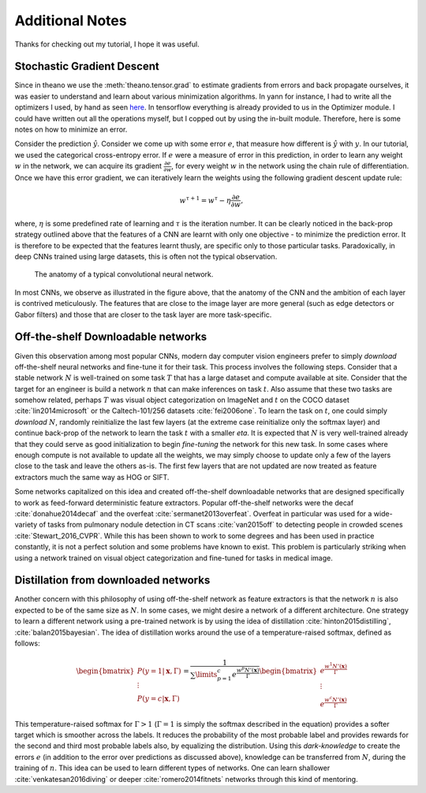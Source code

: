 Additional Notes
================

Thanks for checking out my tutorial, I hope it was useful. 

Stochastic Gradient Descent
---------------------------

Since in theano we use the :meth:`theano.tensor.grad` to estimate gradients from errors and back propagate 
ourselves, it was easier to understand and learn about various minimization algorithms. In yann for instance,
I had to write all the optimizers I used, by hand as seen 
`here <https://github.com/ragavvenkatesan/yann/blob/master/yann/modules/optimizer.py>`_.
In tensorflow everything is already provided to us in the Optimizer module. 
I could have written out all the operations myself, but I copped out by using the in-built module.
Therefore, here is some notes on how to minimize an error.

Consider the prediction :math:`\hat{y}`. 
Consider we come up with some error :math:`e`, that measure how different is :math:`\hat{y}` with :math:`y`. 
In our tutorial, we used the categorical cross-entropy error. 
If :math:`e` were a measure of error in this prediction, in order to learn any weight :math:`w` in the network, 
we can acquire its gradient :math:`\frac{\partial e}{\partial w}`, for every weight :math:`w` in the 
network using the chain rule of differentiation.
Once we have this error gradient, we can iteratively learn the weights using the following 
gradient descent update rule:

.. math::
    w^{\tau+1} = w^{\tau} - \eta \frac{\partial e}{\partial w},

where, :math:`\eta` is some predefined rate of learning and :math:`\tau` is the iteration number.
It can be clearly noticed in the back-prop strategy outlined above that the features of a CNN are 
learnt with only one objective - to minimize the prediction error.
It is therefore to be expected that the features learnt thusly, are specific only to those particular tasks. 
Paradoxically, in deep CNNs trained using large datasets, this is often not the typical observation.

.. figure:: figures/nn_anatomy.png

    The anatomy of a typical convolutional neural network.

In most CNNs, we observe as illustrated in the figure above, that the anatomy of the CNN and the 
ambition of each layer is contrived meticulously. 
The features that are close to the image layer are more general (such as edge detectors or 
Gabor filters) and those that are closer to the task layer are more task-specific.


Off-the-shelf Downloadable networks
-----------------------------------

Given this observation among most popular CNNs, modern day computer vision engineers prefer to 
simply *download* off-the-shelf neural networks and fine-tune it for their task.
This process involves the following steps. 
Consider that a stable network :math:`N` is well-trained on some task :math:`T` that has a large dataset 
and compute available at site.
Consider that the target for an engineer is build a network :math:`n` that can make inferences on task :math:`t`. 
Also assume that these two tasks are somehow related, perhaps :math:`T` was visual object 
categorization on ImageNet and :math:`t` on the COCO dataset :cite:`lin2014microsoft` or the Caltech-101/256
datasets :cite:`fei2006one`.
To learn the task on :math:`t`, one could simply *download* :math:`N`, randomly reinitialize the 
last few layers (at the extreme case reinitialize only the softmax layer) and continue back-prop of 
the network to learn the task :math:`t` with a smaller `\eta`. 
It is expected that :math:`N` is very well-trained already that they could serve as good 
initialization to begin *fine-tuning* the network for this new task.
In some cases where enough compute is not available to update all the weights, we may simply choose 
to update only a few of the layers close to the task and leave the others as-is.
The first few layers that are not updated are now treated as feature extractors much the same way as HOG or SIFT.

Some networks capitalized on this idea and created off-the-shelf downloadable networks that are 
designed specifically to work as feed-forward deterministic feature extractors.
Popular off-the-shelf networks were the decaf :cite:`donahue2014decaf` and the overfeat :cite:`sermanet2013overfeat`.
Overfeat in particular was used for a wide-variety of tasks from pulmonary nodule detection 
in CT scans :cite:`van2015off` to detecting people in crowded scenes :cite:`Stewart_2016_CVPR`.
While this has been shown to work to some degrees and has been used in practice constantly, 
it is not a perfect solution and some problems have known to exist.
This problem is particularly striking when using a network trained on visual object categorization 
and fine-tuned for tasks in medical image.

Distillation from downloaded networks
-------------------------------------

Another concern with this philosophy of using off-the-shelf network as feature extractors is that 
the network :math:`n` is also expected to be of the same size as :math:`N`. 
In some cases, we might desire a network of a different architecture.
One strategy to learn a different network using a pre-trained network is by using the idea of 
distillation :cite:`hinton2015distilling`, :cite:`balan2015bayesian`.
The idea of distillation works around the use of a temperature-raised softmax, defined as follows:

.. math::
    \begin{bmatrix}
    P(y = 1 \vert \mathbf{x},\Gamma) \\
    \vdots \\
    P(y = c \vert \mathbf{x},\Gamma) 
    \end{bmatrix}
    =
    \frac{1}{\sum\limits_{p=1}^c e^\frac{{w^{p}N'(\mathbf{x})}}{\Gamma}}
    \begin{bmatrix}
    e^\frac{w^{1}N'(\mathbf{x})}{\Gamma} \\
    \vdots \\
    e^\frac{w^{c}N'(\mathbf{x})}{\Gamma} 
    \end{bmatrix}

This temperature-raised softmax for :math:`\Gamma>1` (:math:`\Gamma=1` is simply the softmax 
described in the equation) provides a softer target which is smoother across the labels. 
It reduces the probability of the most probable label and provides rewards for the second and third 
most probable labels also, by equalizing the distribution. 
Using this *dark-knowledge* to create the errors :math:`e` (in addition to the error over 
predictions as discussed above), knowledge can be transferred from :math:`N`, during the training of :math:`n`. 
This idea can be used to learn different types of networks.
One can learn shallower :cite:`venkatesan2016diving` or deeper :cite:`romero2014fitnets` networks 
through this kind of mentoring.
